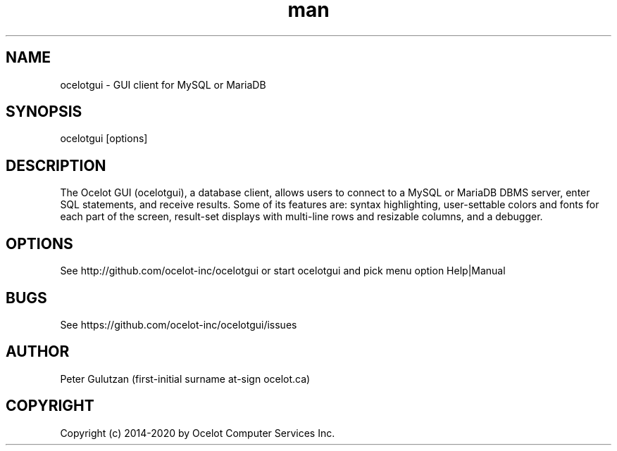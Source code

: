 .\" Manpage for ocelotgui.
.TH man 1 "1.1.0" "ocelotgui man page"
.SH NAME
ocelotgui \- GUI client for MySQL or MariaDB
.SH SYNOPSIS
ocelotgui [options]
.SH DESCRIPTION
The Ocelot GUI (ocelotgui), a database client, allows users to connect to a MySQL or MariaDB DBMS server, enter SQL statements, and receive results. Some of its features are: syntax highlighting, user-settable colors and fonts for each part of the screen, result-set displays with multi-line rows and resizable columns, and a debugger.
.SH OPTIONS
See http://github.com/ocelot-inc/ocelotgui or start ocelotgui and pick menu option Help|Manual
.SH BUGS
See https://github.com/ocelot-inc/ocelotgui/issues
.SH AUTHOR
Peter Gulutzan (first-initial surname at-sign ocelot.ca)
.SH COPYRIGHT
Copyright (c) 2014-2020 by Ocelot Computer Services Inc.
